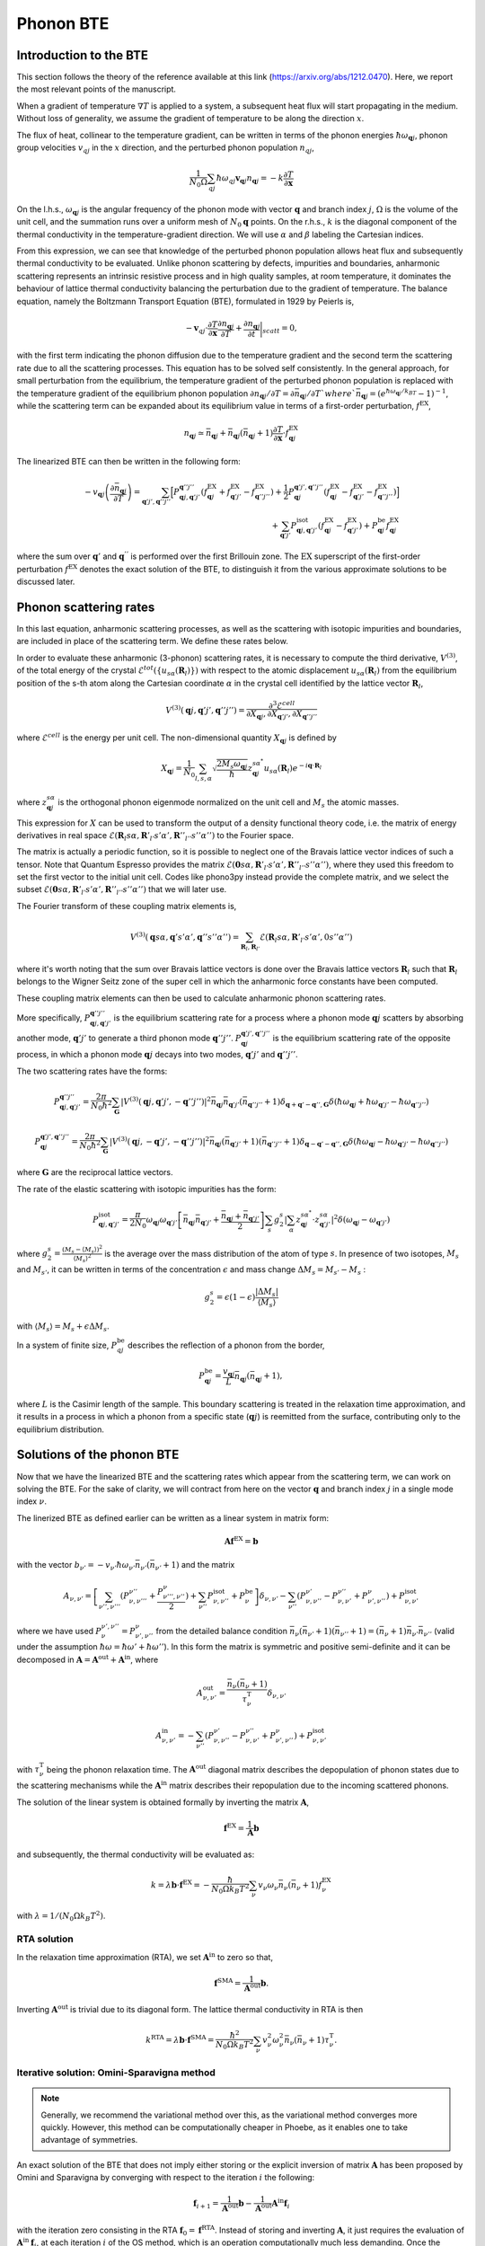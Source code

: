 Phonon BTE
==========

Introduction to the BTE
-------------------------------

This section follows the theory of the reference available at this link (https://arxiv.org/abs/1212.0470).
Here, we report the most relevant points of the manuscript.

When a gradient of temperature :math:`\nabla T` is applied to a system, a subsequent heat flux will start propagating in the medium.
Without loss of generality, we assume the gradient of temperature to be along the direction :math:`x`.

The flux of heat, collinear to the temperature gradient, can be written in terms of the phonon energies :math:`\hbar\omega_{\boldsymbol{q}j}`, phonon group velocities :math:`v_{q j}` in the :math:`x` direction, and the perturbed phonon population :math:`n_{q j}`,

.. math::
   \frac{1}{N_0 \Omega} \sum_{q j} \hbar \omega_{q j} \boldsymbol{v}_{\boldsymbol{q} j} n_{\boldsymbol{q} j} = - k \frac{\partial T}{ \partial \boldsymbol{x}}

On the l.h.s., :math:`\omega_{\boldsymbol{q}j }` is the angular frequency of the phonon mode with vector :math:`\boldsymbol{q}` and branch index :math:`j`, :math:`\Omega` is the volume of the unit cell, and the summation runs over a uniform mesh of :math:`N_0 \boldsymbol{q}` points.
On the r.h.s., :math:`k` is the diagonal component of the thermal conductivity in the temperature-gradient direction. We will use :math:`\alpha` and :math:`\beta` labeling the Cartesian indices.

From this expression, we can see that knowledge of the perturbed phonon population allows heat flux and subsequently thermal conductivity to be evaluated.
Unlike phonon scattering by defects, impurities and boundaries, anharmonic scattering represents an intrinsic resistive process and in high quality samples, at room temperature, it dominates the behaviour of lattice thermal conductivity balancing the perturbation due to the gradient of temperature.
The balance equation, namely the Boltzmann Transport Equation (BTE), formulated in 1929 by Peierls is,

.. math::
   -\boldsymbol{v}_{q j}\cdot \frac {\partial T} {\partial \boldsymbol{x}} \frac{\partial n_{\boldsymbol{q} j}}{\partial T} + \frac{\partial n_{\boldsymbol{q} j}}{\partial t}\bigg|_{scatt} = 0,

with the first term indicating the phonon diffusion due to the temperature gradient and the second term the scattering rate due to all the scattering processes.
This equation has to be solved self consistently.
In the general approach, for small perturbation from the equilibrium, the temperature gradient of the perturbed phonon population is replaced with the temperature gradient of the equilibrium phonon population :math:`\partial n_{\boldsymbol{q} j} / \partial T = \partial \bar{n}_{\boldsymbol{q} j} / \partial T ` where `\bar{n}_{\boldsymbol{q} j} = (e^{\hbar \omega_{\boldsymbol{q} j} /k_BT} - 1)^{-1}`, while the scattering term can be expanded about its equilibrium value in terms of a first-order perturbation, :math:`f^{\mathrm{EX}}`,

.. math::
   n_{\boldsymbol{q} j} \simeq \bar{n}_{\boldsymbol{q} j}+\bar{n}_{\boldsymbol{q} j}(\bar{n}_{\boldsymbol{q} j}+1) \frac{\partial T}{\partial \boldsymbol{x}}\cdot f^{\mathrm{EX}}_{\boldsymbol{q} j}

The linearized BTE can then be written in the following form:

.. math::
   -v_{\boldsymbol{q} j}\left(\frac{\partial \bar{n}_{\boldsymbol{q} j}}{\partial T}\right) =
   \sum_{\boldsymbol{q}' j',\boldsymbol{q}'' j''}\Big[ P_{\boldsymbol{q} j,\boldsymbol{q}' j'}^{\boldsymbol{q}'' j''}(f^{\mathrm{EX}}_{\boldsymbol{q} j}+f^{\mathrm{EX}}_{\boldsymbol{q}' j'}-f^{\mathrm{EX}}_{\boldsymbol{q}'' j''})
   + \frac{1}{2} P^{\boldsymbol{q}' j',\boldsymbol{q}'' j''}_{\boldsymbol{q} j} (f^{\mathrm{EX}}_{\boldsymbol{q} j}-f^{\mathrm{EX}}_{\boldsymbol{q}' j'}-f^{\mathrm{EX}}_{\boldsymbol{q}'' j''} )\Big] \\\\
   + \sum_{\boldsymbol{q}' j'}  P^{\mathrm{isot}}_{\boldsymbol{q} j,\boldsymbol{q}' j'}  (f^{\mathrm{EX}}_{\boldsymbol{q} j} - f^{\mathrm{EX}}_{\boldsymbol{q}' j'}) + P^{\mathrm{be}}_{\boldsymbol{q} j} f^{\mathrm{EX}}_{\boldsymbol{q} j}

where the sum over :math:`\boldsymbol{q}'` and :math:`\boldsymbol{q}^{''}` is performed over the first Brillouin zone.
The :math:`\mathrm{EX}` superscript of the first-order perturbation :math:`f^{\mathrm{EX}}` denotes the exact solution of the BTE, to distinguish it from the various approximate solutions to be discussed later.

Phonon scattering rates
-----------------------------

In this last equation, anharmonic scattering processes, as well as the scattering with isotopic impurities and boundaries, are included in place of the scattering term. We define these rates below.

.. raw:: html

  <h4>Anharmonic phonon scattering</h4>

In order to evaluate these anharmonic (3-phonon) scattering rates, it is necessary to compute the third derivative, :math:`V^{(3)}`, of  the total energy of the crystal :math:`\mathcal{E}^{tot}(\{u_{s \alpha} (\boldsymbol{R}_l) \})` with respect to the atomic displacement :math:`u_{s \alpha} (\boldsymbol{R}_l)` from the equilibrium position of the s-th atom along the Cartesian coordinate :math:`\alpha` in the crystal cell identified by the lattice vector :math:`\boldsymbol{R}_l`,

.. math::
   V^{(3)}(\boldsymbol{q} j,\boldsymbol{q}' j',\boldsymbol{q}'' j'')= \frac{\partial^3 \mathcal{E}^{cell}}
   {\partial X_{\boldsymbol{q} j},\partial X_{\boldsymbol{q}' j'},\partial X_{\boldsymbol{q}'' j''}}

where :math:`\mathcal{E}^{cell}` is the energy per unit cell.
The non-dimensional quantity :math:`X_{\boldsymbol{q} j}` is defined by

.. math::
   X_{\boldsymbol{q} j}= \frac{1}{N_0}\sum_{l,s,\alpha} \sqrt{\frac{2 M_s \omega_{\boldsymbol{q} j}} {\hbar}} z^{s \alpha^*}_{\boldsymbol{q} j}  u_{s \alpha }(\boldsymbol{R}_l) e^{-i\boldsymbol{q}\cdot \boldsymbol{R}_l}

where :math:`z^{s \alpha}_{\boldsymbol{q}j}` is the orthogonal phonon eigenmode normalized on the unit cell and :math:`M_s` the atomic masses.

This expression for :math:`X` can be used to transform the output of a density functional theory code, i.e. the matrix of energy derivatives in real space :math:`\mathcal{E}(\boldsymbol{R}_l s\alpha,\boldsymbol{R}'_{l'} s' \alpha',\boldsymbol{R}''_{l''}s''\alpha'')` to the Fourier space.

The matrix is actually a periodic function, so it is possible to neglect one of the Bravais lattice vector indices of such a tensor. Note that Quantum Espresso provides the matrix :math:`\mathcal{E}(\boldsymbol{0} s\alpha,\boldsymbol{R}'_{l'} s' \alpha',\boldsymbol{R}''_{l''}s''\alpha'')`, where they used this freedom to set the first vector to the initial unit cell.
Codes like phono3py instead provide the complete matrix, and we select the subset :math:`\mathcal{E}(\boldsymbol{0} s\alpha,\boldsymbol{R}'_{l'} s' \alpha',\boldsymbol{R}''_{l''}s''\alpha'')` that we will later use.

The Fourier transform of these coupling matrix elements is,

.. math::
   V^{(3)}(\boldsymbol{q}s\alpha,\boldsymbol{q}'s'\alpha',\boldsymbol{q}''s''\alpha'')
   =
   \sum_{\boldsymbol{R}_l, \boldsymbol{R}_{l'}}
   \mathcal{E}(\boldsymbol{R}_{l} s\alpha,\boldsymbol{R}'_{l'} s' \alpha',0 s''\alpha'')

where it's worth noting that the sum over Bravais lattice vectors is done over the Bravais lattice vectors :math:`\boldsymbol{R}_l` such that :math:`\boldsymbol{R}_l` belongs to the Wigner Seitz zone of the super cell in which the anharmonic force constants have been computed.

These coupling matrix elements can then be used to calculate anharmonic phonon scattering rates.

More specifically, :math:`P_{\boldsymbol{q} j,\boldsymbol{q}' j'}^{\boldsymbol{q}'' j''}` is the equilibrium scattering rate for a process where a phonon mode :math:`\boldsymbol{q}j` scatters by absorbing another mode, :math:`\boldsymbol{q}' j'` to generate a third phonon mode :math:`\boldsymbol{q}'' j''`.
:math:`P^{\boldsymbol{q}' j',\boldsymbol{q}'' j''}_{\boldsymbol{q} j}` is the equilibrium scattering rate of the opposite process, in which a phonon mode :math:`\boldsymbol{q}j` decays into two modes, :math:`\boldsymbol{q}'j'` and :math:`\boldsymbol{q}''j''`.

The two scattering rates have the forms:

.. math::
   P^{\boldsymbol{q}'' j''}_{\boldsymbol{q} j,\boldsymbol{q}' j'} = \frac{2 \pi}{N_0 \hbar^2} \sum_{\boldsymbol{G}}
   |V^{(3)}(\boldsymbol{q} j,\boldsymbol{q}' j',-\boldsymbol{q}'' j'')|^2
   \bar{n}_{\boldsymbol{q} j}\bar{n}_{\boldsymbol{q}' j'}(\bar{n}_{\boldsymbol{q}'' j''}+1) \delta_{\boldsymbol{q}+\boldsymbol{q}' -\boldsymbol{q}'', \boldsymbol{G}}
   \delta(\hbar \omega_{\boldsymbol{q} j} +\hbar \omega_{\boldsymbol{q}' j'}-\hbar \omega_{\boldsymbol{q}'' j''})

.. math::
   P^{\boldsymbol{q}' j',\boldsymbol{q}'' j''}_{\boldsymbol{q} j} = \frac{2 \pi}{N_0 \hbar^2 } \sum_{\boldsymbol{G}}
   |V^{(3)}(\boldsymbol{q} j,-\boldsymbol{q}' j',-\boldsymbol{q}'' j'')|^2
   \bar{n}_{\boldsymbol{q} j}(\bar{n}_{\boldsymbol{q}' j'}+1)(\bar{n}_{\boldsymbol{q}'' j''}+1)\delta_{\boldsymbol{q}-\boldsymbol{q}' -\boldsymbol{q}'', \boldsymbol{G}}
   \delta(\hbar \omega_{\boldsymbol{q} j}-\hbar \omega_{\boldsymbol{q}' j'}-\hbar \omega_{\boldsymbol{q}'' j''} )

where :math:`\boldsymbol{G}` are the reciprocal lattice vectors.

.. raw:: html

  <h4>Phonon-isotope scattering</h4>

The rate of the elastic scattering with isotopic impurities has the form:

.. math::
   P_{\boldsymbol{q} j,\boldsymbol{q}' j'}^{\mathrm{isot}} = \frac{\pi}{2 N_0} \omega_{\boldsymbol{q} j}\omega_{\boldsymbol{q}' j'}
   \left[ \bar{n}_{\boldsymbol{q} j} \bar{n}_{\boldsymbol{q}' j'} + \frac{\bar{n}_{\boldsymbol{q} j} + \bar{n}_{\boldsymbol{q}' j'}} {2} \right ]
   \sum_{s} g^{s}_{2}   |  \sum_{\alpha} z^{s \alpha^*}_{\boldsymbol{q}j} \cdot z^{s \alpha}_{\boldsymbol{q}' j'} |^2 \delta (\omega_{\boldsymbol{q} j}- \omega_{\boldsymbol{q}' j'})

where :math:`g^s_2 = \frac{(M_s - \langle  M_s\rangle)^2}{ \langle M_s \rangle^2 }` is the average over the mass distribution of the atom of type :math:`s`.
In presence of two isotopes, :math:`M_s` and :math:`M_{s'}`, it can be written in terms of the concentration :math:`\epsilon` and mass change :math:`\Delta M_s= M_{s'} - M_s` :

.. math::
   g^s_2=  \epsilon(1-\epsilon)  \frac{ | \Delta M_s |}{ \langle M_s \rangle}

with :math:`\langle M_s \rangle = M_s + \epsilon \Delta M_s`.

.. raw:: html

  <h4>Phonon-boundary scattering</h4>

In a system of finite size, :math:`P_{q j}^{\mathrm{be}}` describes the reflection of a phonon from the border,

.. math::
   P_{\boldsymbol{q} j}^{\mathrm{be}} = \frac{v_{\boldsymbol{q} j}}{L}\bar{n}_{\boldsymbol{q} j}(\bar{n}_{\boldsymbol{q} j}+1),

where :math:`L` is the Casimir length of the sample.
This boundary scattering is treated in the relaxation time approximation, and it results in a process in which a phonon from a specific state (:math:`\boldsymbol{q} j`) is reemitted from the surface, contributing only to the equilibrium distribution.

Solutions of the phonon BTE
--------------------------------------

Now that we have the linearized BTE and the scattering rates which appear from the scattering term, we can work on solving the BTE. For the sake of clarity, we will contract from here on the vector :math:`\boldsymbol{q}` and branch index :math:`j` in a single mode index :math:`\nu`.

The linerized BTE as defined earlier can be written as a linear system in matrix form:

.. math::
   \boldsymbol{A} \boldsymbol{f}^{\mathrm{EX}}=\boldsymbol{b}

with the vector :math:`b_{\nu'} =-v_{\nu'}\hbar \omega_{\nu'} \bar{n}_{\nu'}(\bar{n}_{\nu'}+1)` and the matrix

.. math::
   A_{\nu,\nu'} = \left[{\sum_{\nu'',\nu'''}} (P^{\nu''}_{\nu,\nu'''} + \frac{ P_{\nu''',\nu''}^{\nu}}{2} ) + \sum_{\nu''} P^{\mathrm{isot}}_{\nu,\nu''} + P^{\mathrm{be}}_{\nu} \right] \delta_{\nu,\nu'} - {\sum_{\nu''}} (  P^{\nu'}_{\nu,\nu''} -P^{\nu''}_{\nu,\nu'}+ P_{\nu',\nu''}^{\nu}  ) + P^{\mathrm{isot}}_{\nu,\nu'}

where we have used :math:`P^{\nu', \nu''}_{\nu}=P_{\nu', \nu''}^{\nu}` from the detailed balance condition :math:`\bar{n}_{\nu}(\bar{n}_{\nu'}+1)(\bar{n}_{\nu''}+1) = (\bar{n}_{\nu}+1)\bar{n}_{\nu'}\bar{n}_{\nu''}` (valid under the assumption :math:`\hbar \omega = \hbar \omega' + \hbar \omega''`).
In this form the matrix is symmetric and positive semi-definite and it can be decomposed in :math:`\boldsymbol{A} = \boldsymbol{A}^{\mathrm{out}} +\boldsymbol{A}^{\mathrm{in}}`,
where

.. math::
   A^{\mathrm{out}}_{\nu,\nu'} = \frac{\bar{n}_{\nu}(\bar{n}_{\nu} +1)} {\tau^{\mathrm{T}}_{\nu}}\delta_{\nu,\nu'}

.. math::
   A^{\mathrm{in}}_{\nu,\nu'} =  -  \sum_{\nu''} \left(  P^{\nu'}_{\nu,\nu''} -P^{\nu''}_{\nu,\nu'}+ P_{\nu',\nu''}^{\nu} \right )    + P^{\mathrm{isot}}_{\nu,\nu'}

with :math:`\tau^{\mathrm{T}}_{\nu}` being the phonon relaxation time.
The :math:`\boldsymbol{A}^{\mathrm{out}}` diagonal matrix describes the depopulation of phonon states due to the scattering mechanisms while the :math:`\boldsymbol{A}^{\mathrm{in}}` matrix describes their repopulation due to the incoming scattered phonons.

The solution of the linear system is obtained formally by inverting the matrix :math:`{\boldsymbol A}`,

.. math::
   {\boldsymbol f}^{\mathrm{EX}} =   \frac{1}{\boldsymbol{A}}  {\boldsymbol b}

and subsequently, the thermal conductivity will be evaluated as:

.. math::
   k =  \lambda {\boldsymbol b} \cdot {\boldsymbol f}^{\mathrm{EX}}
   = - \frac{\hbar}{N_0\Omega  k_B T^2}\sum_{\nu}v_{\nu}
   \omega_{\nu} \bar{n}_{\nu}(\bar{n}_{\nu}+1) f_{\nu}^{\mathrm{EX}}

with :math:`\lambda= 1 /(N_0\Omega k_B T^2)`.


RTA solution
~~~~~~~~~~~~~~~~~~~~~~~~~~~~~~~~~~~~~~~~~~~~~~~~~~~~~~~~~~~~~~~

In the relaxation time approximation (RTA), we set :math:`\boldsymbol{A}^{\mathrm{in}}` to zero so that,

.. math::
   {\boldsymbol f}^{\mathrm{SMA}} =\frac{1}{ \boldsymbol{A}^{\mathrm{out}}}  {\boldsymbol b}.

Inverting :math:`\boldsymbol{A}^{\mathrm{out}}` is trivial due to its diagonal form.
The lattice thermal conductivity in RTA is then

.. math::
   k^{\mathrm{RTA}}=\lambda \boldsymbol{b} \cdot \boldsymbol{f}^{\mathrm{SMA}}=\frac{\hbar^2}{N_0\Omega k_B T^2}\sum_{\nu}v^2_{\nu} \omega^2_{\nu} \bar{n}_{\nu}(\bar{n}_{\nu}+1)\tau^{\mathrm{T}}_{\nu}.



Iterative solution: Omini-Sparavigna method
~~~~~~~~~~~~~~~~~~~~~~~~~~~~~~~~~~~~~~~~~~~~~~~~~~~~~~~~~~~~~~~

.. note::
   Generally, we recommend the variational method over this, as the variational method converges more quickly. However, this method can be computationally cheaper in Phoebe, as it enables one to take advantage of symmetries.

An exact solution of the BTE that does not imply either storing or the explicit inversion of matrix :math:`\boldsymbol{A}` has been proposed by Omini and Sparavigna by converging with respect to the iteration :math:`i` the following:

.. math::
   \boldsymbol{f}_{ i+1} =\frac{1} {\boldsymbol{A}^{\mathrm{out} } } \boldsymbol{b} - \frac{1} {\boldsymbol{A}^{\mathrm{out} } } \boldsymbol{A}^{\mathrm{in}}  \boldsymbol{f}_{i}

with the iteration zero consisting in the RTA :math:`\boldsymbol{f}_0=\boldsymbol{f}^{\mathrm{RTA}}`.
Instead of storing and inverting :math:`\boldsymbol{A}`, it just requires the evaluation of :math:`\boldsymbol{A}^{\mathrm{in}}\:\boldsymbol{f}_{i}`, at each iteration :math:`i` of the OS method, which is an operation computationally much less demanding.
Once the convergence is obtained the thermal conductivity is evaluated by:

.. math::
   k^{\mathrm{NV}}(\boldsymbol{f}_i)=\lambda \boldsymbol{b}\cdot \boldsymbol{f}_{i}

From a mathematical point of views the OS iterative procedure
can be written as a geometric series:

.. math::
   \boldsymbol{f}_{ i} = \sum_{j=0,i} \left(-\frac{1}{\boldsymbol{A}^{\mathrm{out}}}  \boldsymbol{A}^{\mathrm{in}}\right)^{j} \frac{1}{\boldsymbol{A}^{\mathrm{out}}} \:  \boldsymbol{b} \;.


Iterative solution: Variational method
~~~~~~~~~~~~~~~~~~~~~~~~~~~~~~~~~~~~~~~~~~~~~~~~~~~~~~~~~~~~~~~

An alternative approach consists in using the properties of the matrix :math:`{\boldsymbol A}` to find the exact solution of the linearized BTE, via the variational principle.
The solution  of the BTE is the vector :math:`\boldsymbol{f}^{\mathrm{EX}}` which makes stationary the quadratic form

.. math::
   \mathcal{F}(\boldsymbol{f}) =\frac{1}{2} {\boldsymbol f} \cdot{\boldsymbol A} {\boldsymbol f}- {\boldsymbol b} \cdot {\boldsymbol f}

for a generic vector :math:`\boldsymbol{f}`.
Since :math:`\boldsymbol{A}` is positive, the stationary point is the global and single minimum of this functional.
One can then define a variational conductivity functional:

.. math::
   k^\mathrm{V}(\boldsymbol{f}) = - 2 \lambda \mathcal{F}({\boldsymbol f})

that has the property :math:`k^\mathrm{V}(\boldsymbol{f}^{\mathrm{EX}})=k` while any other value of :math:`k^{\mathrm{V}}(\boldsymbol{f})`  underestimates :math:`k`.
In other words, finding the minimum of the quadratic form is equivalent to maximizing the thermal conductivity functional.
As a consequence, an error in :math:`f`, :math:`\delta \boldsymbol{f}= \boldsymbol{f} - \boldsymbol{f}^{\mathrm{EX}}`, results in an error in conductivity, linear in :math:`\delta \boldsymbol{f}` when using the non-variational estimator, and quadratic in the variational form.

Here we solve the BTE on a grid (as in OS procedure) but now using the conjugate gradient method, to obtain the exact solution of the BTE equation.
In order to speed up the convergence of the conjugate gradient we take advantage of the diagonal and dominant role of :math:`\boldsymbol{A}^{\mathrm{out}}` and we use a preconditioned conjugate gradient.
Formally, this corresponds using the rescaled variable,

.. math::
   \tilde{{\boldsymbol f}} = \sqrt{{\boldsymbol A^{\mathrm{out}}}} {\boldsymbol f}


as a preconditioner. Then, with respect to this new variable, we minimize the quadratic form :math:`\tilde{\mathcal{F}}(\tilde{\boldsymbol{f}}) = \mathcal{F}(\boldsymbol{f})` where:

.. math::
   \tilde{\mathcal{F}}( \tilde{\boldsymbol{f}}) =\frac{1}{2} \tilde{\boldsymbol{f}}\cdot \tilde{\boldsymbol{A}} \tilde{\boldsymbol{f}}- \tilde{\boldsymbol{ b}}\cdot\tilde{\boldsymbol {f}}

and

.. math::
   \tilde{{\boldsymbol A}} =\frac{1}{ \sqrt{{\boldsymbol A^{\mathrm{out}}}}} {\boldsymbol A}\frac{1}{ \sqrt{{\boldsymbol A^{\mathrm{out}}}}}

.. math::
   \tilde{{\boldsymbol b}} =\frac{1}{ \sqrt{{\boldsymbol A^{\mathrm{out}}}}} {\boldsymbol b} \label{prec3}


Notice that :math:`\tilde{\boldsymbol{f}}^{\mathrm{RTA}}=\tilde{\boldsymbol{b}}`.
The square root evaluation of :math:`\boldsymbol{A}^{\mathrm{out}}` is trivial due to its diagonal form.
The computational cost per iteration of the conjugate gradient scheme is equivalent to the OS one, but it should have much better convergence and requires a smaller number of iterations.


The conjugate gradient minimization requires the evaluation of the gradient :math:`\boldsymbol{g}_i= \boldsymbol{A} \boldsymbol{f}_i - \boldsymbol{b}` and a line minimization.
Since the form is quadratic, the line minimization can be done analytically and exactly.
Moreover the information required by the line minimization at iteration :math:`i` can be recycled to compute the gradient at the next iteration :math:`i+1`.
Starting with an the initial vector :math:`\boldsymbol{f}_0= \boldsymbol{f}^{\mathrm{RTA}}`, initial gradient :math:`\boldsymbol{g}_0=\boldsymbol{A}\boldsymbol{f}_0 -\boldsymbol{f}^{\mathrm{RTA}}` and letting :math:`\boldsymbol{h}_0= -\boldsymbol{g}_0`, the conjugate gradient method can be summarized with the
recurrence:

.. math::
   \boldsymbol{t}_i =\boldsymbol{A} \boldsymbol{h}_i

.. math::
   {\boldsymbol f}_{i+1} = {\boldsymbol f}_{i} - \frac{\boldsymbol {g}_{i} \cdot {\boldsymbol{h}_{i}} } {\boldsymbol{h}_{i} \cdot \boldsymbol{t}_i } \boldsymbol{h}_{i}

.. math::
   \boldsymbol{g}_{i+1} = \boldsymbol{g}_{i}-\frac{\boldsymbol {g}_{i} \cdot {\boldsymbol{h}_{i}} } {\boldsymbol{h}_{i} \cdot \boldsymbol{t}_i }\boldsymbol{t}_i

.. math::
   \boldsymbol{h}_{i+1} = -\boldsymbol{g}_{i+1} + \frac{\boldsymbol{g}_{i+1} \cdot \boldsymbol{g}_{i+1}}{{\boldsymbol{g}_{i}} \cdot {\boldsymbol{g}_{i}} }  {\boldsymbol h}_{i}

where :math:`\boldsymbol{h}_i` is the search direction and :math:`\boldsymbol{t}_i` is an auxiliary vector.
Notice that each iteration requires only one application of the matrix :math:`\boldsymbol{A}` on the vector :math:`\boldsymbol{h}_i` as in the OS method.



Relaxons solution
~~~~~~~~~~~~~~~~~~~~~~~~~~~~~~~~~~~~~~~~~~~~~~~~~~~~~~~~~~~~~~~

In the relaxons method, (presented here `Physical Review X 6, no. 4 (2016): 041013. <https://journals.aps.org/prx/abstract/10.1103/PhysRevX.6.041013>`_), we first directly diagonalize the scattering matrix:

.. math::
   \frac{1}{N_k} \sum_{\nu} \Omega_{\nu\nu'} \theta_{\nu'\alpha} = \frac{1}{\tau_{\alpha}} \theta_{\nu\alpha}

where :math:`\theta` are relaxons eigenvectors, :math:`\alpha` are eigenvalue indices, :math:`\frac{1}{\tau_{\alpha}}` are eigenvalues, and the scattering matrix is:

.. math::
   \Omega_{\nu\nu'} = \frac{ A_{\nu\nu'} } { \sqrt{ \bar{n}_{\nu}(\bar{n}_{\nu}+1) \bar{n}_{\nu'}(\bar{n}_{\nu'}+1)  } }

Next, we compute the velocities:

.. math::
   \boldsymbol{V}_{\alpha} = \frac{1}{N_k} \sum_{\nu} \theta_{\nu0} \boldsymbol{v}_{\nu} \theta_{\nu\alpha}

where

.. math::
   \theta_{\nu0} = \sqrt { \frac{ \frac{\partial \bar{n}_{\nu}}{\partial \epsilon} }{C T} } \hbar \omega_{\nu}

Finally, the thermal conductivity is:

.. math::
   k^{ij} = \sum_{\alpha} C V_{\alpha}^i V_{\alpha}^j \tau_{\alpha}


.. raw:: html

  <h4>Phonon Velocity Operator</h4>

The velocity operator matrix elements (e.g. along the x direction) can be computed using the Hellmann-Feynman theorem from the Dynamical matrix :math:`\boldsymbol{\mathcal{D}}`:

.. math::
   V^x_{j j'}(\boldsymbol{q}) = \sum_{\alpha \alpha' s s'} \frac{1}{2 \sqrt{M_s M_{s'}} \omega_{\boldsymbol{q} j} }  z^{s \alpha^*}_{\boldsymbol{q} j}  \frac{\partial \mathcal{D}^{\alpha \alpha'}_{s s'}(\boldsymbol{q})}{ \partial q_x}   z^{s' \alpha'}_{\boldsymbol{q} j'}

In the case of non-degenerate phonon modes, the group velocity is :math:`\boldsymbol{v}_{\boldsymbol{q} j}=\boldsymbol{V}_{j j}(\boldsymbol{q})` while when degenerate modes are present, we use the phonon polarization vectors that diagonalize the matrix in the degenerate subspace.


Wigner correction to phonon thermal conductivity
------------------------------------------------

The Wigner transport equation theory is fully described in the reference available at this link (https://www.nature.com/articles/s41567-019-0520-x).

Extremely briefly, thermal conductivity including the Wigner correction is estimated as:

.. math::
   k_{\alpha\beta} = k^{BTE}_{\alpha\beta} +  \frac{k_BT^2}{\Omega N_k} \sum_{\boldsymbol{q}} \sum_{s\neq s'} \frac{\omega_{\boldsymbol{q}j}+\omega_{\boldsymbol{q}j'}}{2}   V_{jj'}^{\alpha}(\boldsymbol{q}) V_{j'j}^{\beta}(\boldsymbol{q}) \frac{ ( \frac{\partial n_{\boldsymbol{q}j}}{\partial T} + \frac{\partial n_{\boldsymbol{q}j'}}{\partial T})(\Gamma_{\boldsymbol{q}j}+\Gamma_{\boldsymbol{q}j'}) }{4(\omega_{\boldsymbol{q}j}-\omega_{\boldsymbol{q}j'})^2 + (\Gamma_{\boldsymbol{q}j}+\Gamma_{\boldsymbol{q}j'})^2}


where :math:`k^{BTE}_{\alpha\beta}` is the thermal conductivity estimated by the Boltzmann transport equation discussed above, and :math:`\Gamma_{\boldsymbol{q}j} = \frac{1}{\tau_{\boldsymbol{q}j}}` is the phonon linewidth, i.e. a diagonal element of the scattering matrix.


Thermal Viscosity
-----------------

The theory of the phonon thermal viscosity is described to far greater extent in this reference https://journals.aps.org/prx/abstract/10.1103/PhysRevX.10.011019.

In short, the equilibrium distribution for a system of bosonic particles that conserves energy and momentum is the drifting distribution,

.. math::
   n_{\nu}^{D}
   =
   \frac{1}{e^{\beta(\hbar \omega_\nu - \hbar \boldsymbol{q} \cdot \boldsymbol{u})}-1} \;,

where :math:`\boldsymbol{q}` is the phonon wavevector (proportional to the phonon crystal momentum, and :math:`\boldsymbol{u}` is the phonon drift velocity.
The thermal viscosity is defined as the coefficient of proportionality between the crystal momentum flux :math:`\Pi` and a local perturbation in the drift velocity :math:`\boldsymbol{u}`,

.. math::
   \Pi^{ij} = - \sum_{kl} \eta^{ijkl} \frac{\partial u^k}{\partial r^l}

and the momentum flux (at least, the component relevant to our case) is defined as:

.. math::
   \Pi^{ij} = \frac{1}{V N_q} \sum_{\nu} \hbar q^i v_{\nu}^j n_{\nu}

The population in response to the perturbation is fixed by the phonon BTE.
At the RTA level, we simply need to solve

.. math::
   \boldsymbol{v}_{\nu} \cdot \left(\frac{\partial n^{D}_{\nu}}{\partial \boldsymbol{u}} \cdot \nabla \boldsymbol{u} \right)
   = - \frac{n_{\nu}}{\tau_{\nu}}

We linearize the solution, stating :math:`n_{\nu} = n_{\nu} \nabla \boldsymbol{u}`, and the equation is readily solved.

Beyond the RTA (the relaxons solver case), we must solve the equation,

.. math::
   \frac{\boldsymbol{v}_{\nu}}{\sqrt{\bar{n}_{\nu}(\bar{n}_{\nu}+1)}} \cdot \left(\frac{\partial n^{D}_{\nu}}{\partial \boldsymbol{u}} \cdot \nabla \boldsymbol{u} \right)
   = - \frac{1}{V N_q} \sum_{\nu'} \Omega_{\nu\nu'} n_{\nu'}

which we do with the eigenvector formalism.
Using the eigenvectors of the scattering matrix, we expand the phonon population as:

.. math::
   n_{\nu} = \sum_{kl} f^{kl}_{\alpha} \theta_{\nu\alpha} \nabla_l u^k

We find the solution as:

.. math::
   f^{kl}_{\alpha} = - \tau_{\alpha} \sum_{\nu} \theta_{\nu\alpha} \frac{\boldsymbol{v}^l_{\nu}}{\sqrt{\bar{n}_{\nu}(\bar{n}_{\nu}+1)}} \frac{\partial n^{D}_{\nu}}{\partial u^k}

which can be used to reconstruct the phonon population response.
Finally, the viscosity tensor is symmetrized, finding the thermal viscosity:

.. math::
   \mu^{ijkl} = \frac{1}{2} \left( \eta^{ijkl} + \eta^{ilkj} \right)

The code also prints other quantities needed to write the viscous heat equations derived in this reference https://journals.aps.org/prx/abstract/10.1103/PhysRevX.10.011019.


Symmetries of the BTE
---------------------

We exploit the symmetries of the crystal to speed up the calculation of thermal conductivity. We primarily follow the reference https://journals.aps.org/prl/abstract/10.1103/PhysRevLett.110.265506.

Let :math:`q` indicate any wavevector in the Brillouin zone.
The symmetries of a crystal identify an irreducible set of wavevectors :math:`q^*`, such that any other wavevector :math:`q` can be obtained from a rotation of these irreducible wavevectors :math:`q = R q^*`.
The basic idea is to restrict the calculation to the irreducible set of wavevectors.
The conductivity for example, is:

.. math::
   k^{ij}
   = \frac{1}{V N_k} \sum_{\nu} \hbar \omega_{\nu} v^i_{\nu} n^{j}_{\nu}
   = \frac{1}{V N_k} \sum_{\nu^*} \sum_{R} \hbar \omega_{\nu^*} (R v_{\nu})_{i} (R n_{\nu})_{j}

where :math:`R` is the set of rotations used to reconstruct all the symmetry-equivalent wavevectors of :math:`q^*`, and the summation over :math:`\nu^*` is only done in the irreducible set of wavevectors.

The BTE too can be restricted to the irreducible wedge.

.. math::
   v^i_{\nu^*} \frac{\partial \bar{n}_{\nu}}{\partial T}
   = - \frac{1}{V N_q} \sum_{\nu'} A_{\nu^*\nu'} f^i_{\nu'}
   = - \frac{1}{V N_q} \sum_{\nu'^*} \sum_{R} \sum_{j} A_{\nu^*\nu'^*} R_{ij} f^j_{\nu'}
   = - \frac{1}{V N_q} \sum_{\nu'^* j} A^{ij}_{\nu^*\nu'^*} f^j_{\nu'}

Hence, one can work with the same techniques detailed above, provided that we work with an enlarged matrix :math:`A^{ij}_{\nu^*\nu'^*}`.

**Some comments:**

* Advantage: for a system with a lot of symmetries, the matrix :math:`A^{ij}_{\nu^*\nu'^*}` is generally smaller than :math:`A_{\nu\nu'}`, and thus calculations will be much faster.

* Disadvantage 1: we cannot compute viscosity beyond the RTA using symmetries. To do so, one must disable symmetries.

* Disadvantage 2: note that the symmetric matrix gains two Cartesian coordinate indices. As a result, in the limiting case of no symmetries in the system (only the identity), the matrix :math:`A^{ij}_{\nu^*\nu'^*}` will still be computed on the same number of wavevectors of  :math:`A_{\nu\nu'}`, but occupies 3x3 times more memory without adding any information. Therefore, for low-symmetry systems, consider disabling symmetries.

* Disadvantage 3: The symmetries of the BTE are so far not applicable to the variational and relaxons solveres. This is not so much a problem with implementaiton, but instead is because of a need for a derivation of symmetries for these cases.

